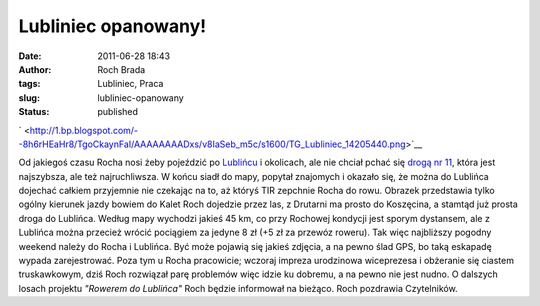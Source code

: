 Lubliniec opanowany!
####################
:date: 2011-06-28 18:43
:author: Roch Brada
:tags: Lubliniec, Praca
:slug: lubliniec-opanowany
:status: published

.. raw:: html

   <div class="separator" style="clear: both; text-align: center;">

` <http://1.bp.blogspot.com/--8h6rHEaHr8/TgoCkaynFaI/AAAAAAAADxs/v8IaSeb_m5c/s1600/TG_Lubliniec_14205440.png>`__

.. raw:: html

   </div>

Od jakiegoś czasu Rocha nosi żeby pojeździć po `Lublińcu <http://pl.wikipedia.org/wiki/Lubliniec>`__ i okolicach, ale nie chciał pchać się `drogą nr 11 <http://pl.wikipedia.org/wiki/Droga_krajowa_nr_11_(Polska)>`__, która jest najszybsza, ale też najruchliwsza. W końcu siadł do mapy, popytał znajomych i okazało się, że można do Lublińca dojechać całkiem przyjemnie nie czekając na to, aż któryś TIR zepchnie Rocha do rowu. Obrazek przedstawia tylko ogólny kierunek jazdy bowiem do Kalet Roch dojedzie przez las, z Drutarni ma prosto do Koszęcina, a stamtąd już prosta droga do Lublińca. Według mapy wychodzi jakieś 45 km, co przy Rochowej kondycji jest sporym dystansem, ale z Lublińca można przecież wrócić pociągiem za jedyne 8 zł (+5 zł za przewóz roweru). Tak więc najbliższy pogodny weekend należy do Rocha i Lublińca. Być może pojawią się jakieś zdjęcia, a na pewno ślad GPS, bo taką eskapadę wypada zarejestrować.
Poza tym u Rocha pracowicie; wczoraj impreza urodzinowa wiceprezesa i obżeranie się ciastem truskawkowym, dziś Roch rozwiązał parę problemów więc idzie ku dobremu, a na pewno nie jest nudno. O dalszych losach projektu *"Rowerem do Lublińca"* Roch będzie informował na bieżąco.
Roch pozdrawia Czytelników.

.. raw:: html

   </p>
